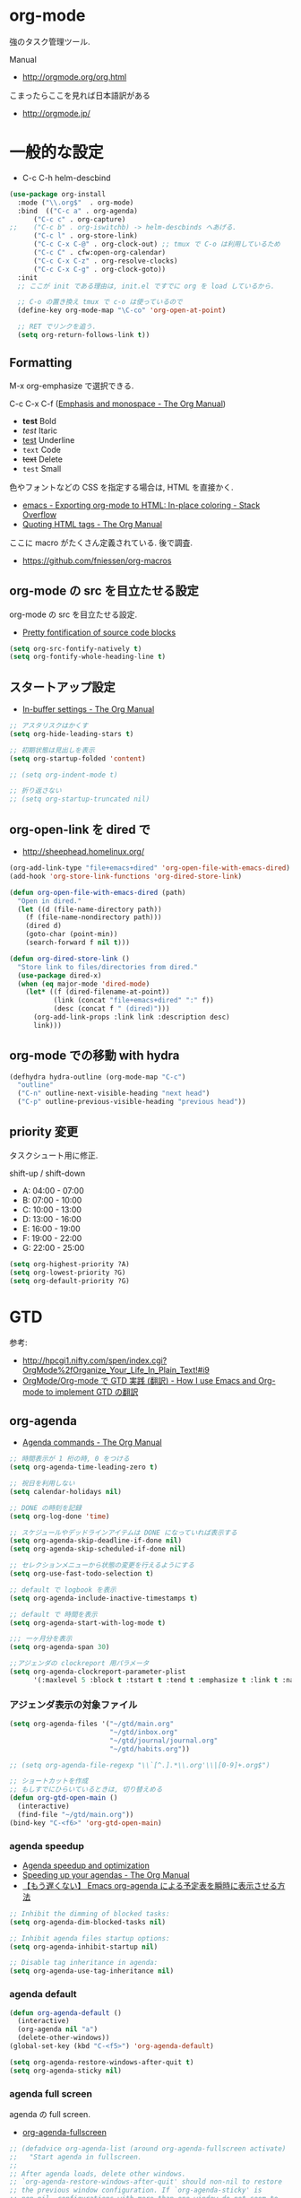 * org-mode
  強のタスク管理ツール.

  Manual
  - http://orgmode.org/org.html

  こまったらここを見れば日本語訳がある
  - http://orgmode.jp/
 
* 一般的な設定
  - C-c C-h helm-descbind
  
#+begin_src emacs-lisp
(use-package org-install
  :mode ("\\.org$"  . org-mode)
  :bind  (("C-c a" . org-agenda)
	  ("C-c c" . org-capture)
;;	  ("C-c b" . org-iswitchb) -> helm-descbinds へあげる.
	  ("C-c l" . org-store-link)
	  ("C-c C-x C-@" . org-clock-out) ;; tmux で C-o は利用しているため
	  ("C-c C" . cfw:open-org-calendar)
	  ("C-c C-x C-z" . org-resolve-clocks)
	  ("C-c C-x C-g" . org-clock-goto))
  :init
  ;; ここが init である理由は, init.el ですでに org を load しているから.
  
  ;; C-o の置き換え tmux で c-o は使っているので
  (define-key org-mode-map "\C-co" 'org-open-at-point)

  ;; RET でリンクを追う.
  (setq org-return-follows-link t))
#+end_src

** Formatting
   M-x org-emphasize で選択できる. 
   
   C-c C-x C-f ([[http://orgmode.org/manual/Emphasis-and-monospace.html][Emphasis and monospace - The Org Manual]])
   
   - *test* Bold
   - /test/ Itaric
   - _test_ Underline
   - =text= Code
   - +text+ Delete
   - ~test~ Small

   色やフォントなどの CSS を指定する場合は, HTML を直接かく.
   - [[http://stackoverflow.com/questions/21340380/exporting-org-mode-to-html-in-place-coloring][emacs - Exporting org-mode to HTML: In-place coloring - Stack Overflow]]
   - [[http://orgmode.org/manual/Quoting-HTML-tags.html][Quoting HTML tags - The Org Manual]]

   ここに macro がたくさん定義されている. 後で調査.
   - https://github.com/fniessen/org-macros

** org-mode の src を目立たせる設定
   org-mode の src を目立たせる設定. 
   - [[http://orgmode.org/worg/org-contrib/babel/examples/fontify-src-code-blocks.html][Pretty fontification of source code blocks]]

#+begin_src emacs-lisp
(setq org-src-fontify-natively t)
(setq org-fontify-whole-heading-line t)
#+end_src

** スタートアップ設定
   - [[http://orgmode.org/manual/In_002dbuffer-settings.html][In-buffer settings - The Org Manual]]

#+begin_src emacs-lisp
;; アスタリスクはかくす
(setq org-hide-leading-stars t)

;; 初期状態は見出しを表示
(setq org-startup-folded 'content)

;; (setq org-indent-mode t)

;; 折り返さない
;; (setq org-startup-truncated nil)
#+end_src

** org-open-link を dired で
   - http://sheephead.homelinux.org/

#+begin_src emacs-lisp
(org-add-link-type "file+emacs+dired" 'org-open-file-with-emacs-dired)
(add-hook 'org-store-link-functions 'org-dired-store-link)

(defun org-open-file-with-emacs-dired (path)
  "Open in dired."
  (let ((d (file-name-directory path))
    (f (file-name-nondirectory path)))
    (dired d)
    (goto-char (point-min))
    (search-forward f nil t)))

(defun org-dired-store-link ()
  "Store link to files/directories from dired."
  (use-package dired-x)
  (when (eq major-mode 'dired-mode)
    (let* ((f (dired-filename-at-point))
           (link (concat "file+emacs+dired" ":" f))
           (desc (concat f " (dired)")))
      (org-add-link-props :link link :description desc)
      link)))
#+end_src

** org-mode での移動 with hydra
   
#+begin_src emacs-lisp
(defhydra hydra-outline (org-mode-map "C-c")
  "outline"
  ("C-n" outline-next-visible-heading "next head")
  ("C-p" outline-previous-visible-heading "previous head"))
#+end_src

#+RESULTS:
: hydra-outline/body

** priority 変更
   タスクシュート用に修正.

   shift-up / shift-down

   - A: 04:00 - 07:00
   - B: 07:00 - 10:00
   - C: 10:00 - 13:00
   - D: 13:00 - 16:00
   - E: 16:00 - 19:00
   - F: 19:00 - 22:00
   - G: 22:00 - 25:00

#+begin_src emacs-lisp
(setq org-highest-priority ?A)
(setq org-lowest-priority ?G)
(setq org-default-priority ?G)
#+end_src

* GTD
  参考:
  - http://hpcgi1.nifty.com/spen/index.cgi?OrgMode%2fOrganize_Your_Life_In_Plain_Text!#i9
  - [[http://hpcgi1.nifty.com/spen/index.cgi?OrgMode%2FOrg-mode%A4%C7GTD%BC%C2%C1%A9%A1%CA%CB%DD%CC%F5%A1%CB#i16][OrgMode/Org-mode で GTD 実践 (翻訳) - How I use Emacs and Org-mode to implement GTD の翻訳]]

** org-agenda
   - [[http://orgmode.org/manual/Agenda-commands.html][Agenda commands - The Org Manual]]

#+begin_src emacs-lisp
;; 時間表示が 1 桁の時, 0 をつける
(setq org-agenda-time-leading-zero t)

;; 祝日を利用しない
(setq calendar-holidays nil)

;; DONE の時刻を記録
(setq org-log-done 'time)

;; スケジュールやデッドラインアイテムは DONE になっていれば表示する
(setq org-agenda-skip-deadline-if-done nil)
(setq org-agenda-skip-scheduled-if-done nil)

;; セレクションメニューから状態の変更を行えるようにする
(setq org-use-fast-todo-selection t)

;; default で logbook を表示
(setq org-agenda-include-inactive-timestamps t)

;; default で 時間を表示
(setq org-agenda-start-with-log-mode t)

;;; 一ヶ月分を表示
(setq org-agenda-span 30)

;;アジェンダの clockreport 用パラメータ
(setq org-agenda-clockreport-parameter-plist
      '(:maxlevel 5 :block t :tstart t :tend t :emphasize t :link t :narrow 80 :indent t :formula nil :timestamp t :level 5 :tcolumns nil :formatter nil))
#+end_src

*** アジェンダ表示の対象ファイル
#+begin_src emacs-lisp
(setq org-agenda-files '("~/gtd/main.org"
                         "~/gtd/inbox.org"
                         "~/gtd/journal/journal.org"
                         "~/gtd/habits.org"))

;; (setq org-agenda-file-regexp "\\`[^.].*\\.org'\\|[0-9]+.org$")

;; ショートカットを作成
;; もしすでにひらいているときは, 切り替えめる
(defun org-gtd-open-main ()
  (interactive)
  (find-file "~/gtd/main.org"))
(bind-key "C-<f6>" 'org-gtd-open-main)
#+end_src

*** agenda speedup
    - [[http://orgmode.org/worg/agenda-optimization.html][Agenda speedup and optimization]]
    - [[http://orgmode.org/manual/Speeding-up-your-agendas.html][Speeding up your agendas - The Org Manual]]
    - [[http://rubikitch.com/2014/11/29/org-agenda-cache/][【もう遅くない】 Emacs org-agenda による予定表を瞬時に表示させる方法 ]]

#+begin_src emacs-lisp
;; Inhibit the dimming of blocked tasks:
(setq org-agenda-dim-blocked-tasks nil)

;; Inhibit agenda files startup options:
(setq org-agenda-inhibit-startup nil)

;; Disable tag inheritance in agenda:
(setq org-agenda-use-tag-inheritance nil)
#+end_src

*** agenda default

#+begin_src emacs-lisp
(defun org-agenda-default ()
  (interactive)
  (org-agenda nil "a")
  (delete-other-windows))
(global-set-key (kbd "C-<f5>") 'org-agenda-default)

(setq org-agenda-restore-windows-after-quit t)
(setq org-agenda-sticky nil)
#+end_src

*** agenda full screen
    agenda の full screen.

  - [[http://kyleam.com/posts/org-agenda-fullscreen/][org-agenda-fullscreen]]

#+begin_src emacs-lisp
;; (defadvice org-agenda-list (around org-agenda-fullscreen activate)
;;   "Start agenda in fullscreen.
;;  
;; After agenda loads, delete other windows.
;; `org-agenda-restore-windows-after-quit' should non-nil to restore
;; the previous window configuration. If `org-agenda-sticky' is
;; non-nil, configurations with more than one window do not seem to
;; be restored properly."
;;   ad-do-it
;;   (delete-other-windows))
#+end_src

*** column & properties
    C-c C-c するとでる.
    - http://orgmode.org/worg/org-tutorials/org-column-view-tutorial.html
      
    Special Properites (org-mode の特別なプロパティ)
    - http://orgmode.org/manual/Special-properties.html#Special-properties
      CLOCKSUM_T ... clocksum today 

    Column の書式
    - [[http://orgmode.org/manual/Column-attributes.html#Column-attributes][Column attributes - The Org Manual]]

    独自プロパティ操作のためには, API が用意されている.
    - [[http://orgmode.org/manual/Using-the-property-API.html#Using-the-property-API][Using the property API - The Org Manual]]

    column の org-table への書き出し
    http://orgmode.org/manual/Capturing-column-view.html

#+begin_src emacs-lisp
; global Effort estimate values
(setq org-global-properties (quote ((
      "Effort_ALL" . "00:05 00:10 00:15 00:30 01:00 01:30 02:00 02:30 03:00"))))

;; カラムビューで表示する項目
;; Set default column view headings: Task Effort Clock_Summary
;; 保存時にスペースを入れられてしまう...
;; カスタムファイルに設定を書くことにする
;; (setq org-columns-default-format "%50ITEM(Task) %10Effort(Effort){:} %10CLOCKSUM_T(Clock)")

;; 見つもり合計
(setq org-agenda-columns-add-appointments-to-effort-sum t)
#+end_src

*** カスタムビュー 
    定義方法
    - [[http://orgmode.org/worg/org-tutorials/org-custom-agenda-commands.html][Custom Agenda Commands]]
    - [[http://orgmode.org/manual/Custom-agenda-views.html#Custom-agenda-views][Custom agenda views - The Org Manual]]
    - [[http://orgmode.org/manual/Special-agenda-views.html][Special agenda views - The Org Manual]]
    - [[http://orgmode.jp/doc-ja/org-ja.html#index-custom-agenda-views-1295][Org Mode マニュアル]]

    このアジェンダの書き方いいなぁ
    - [[http://stackoverflow.com/questions/22394394/orgmode-a-report-of-tasks-that-are-done-within-the-week][emacs - Orgmode: A report of tasks that are done within the week - Stack Overflow]]

#+begin_src emacs-lisp
(setq org-agenda-custom-commands 
      '(
      ;; http://hpcgi1.nifty.com/spen/index.cgi?OrgMode%2FOrg-mode%A4%C7GTD%BC%C2%C1%A9%A1%CA%CB%DD%CC%F5%A1%CB#i16
       ("D" "Daily Action Summary"
        ((agenda "" 
                 ((org-agenda-ndays 1)
         (org-agenda-entry-types '(:timestamp :sexp))
	))
	(tags-todo "next"))
	)
       ("d" "Daily Action List Detail"
        ((agenda "" ((org-agenda-ndays 1)
                     (org-agenda-sorting-strategy
                      (quote ((agenda time-up priority-down tag-up))))
                     ;; (org-deadline-warning-days 0)
                     ;; (org-agenda-clockreport-mode t) ;; 時間表の表示はコメントアウト
                     ))))
       ("w" "Completed and/or deferred tasks from previous week"
        ((agenda "" ((org-agenda-span 8)
                     (org-agenda-start-day "-7d")
                     (org-agenda-entry-types '(:timestamp :sexp))))))
       ("n" "Next Action List"
        tags-todo "next"
        ((org-agenda-prefix-format " %6e ")))
       ("a" "Agenda and all TODO's"
        ((tags "project-CLOCK=>\"<today>\"|repeatable") (agenda "")))
       ("c" ""
        tags-todo "SCHEDULED=\"<+0d>\"" 
        ((org-agenda-overriding-header "TaskChute TODO")
         (org-agenda-overriding-columns-format "%50ITEM(Task) %10Effort(Effort){:}")
         (org-agenda-view-columns-initially t)))
;       ("R" . "Review" )
;       ("Rd" "Day in review"
;        agenda ""
;        ;; agenda settings
;        ((org-agenda-overriding-header "TaskChute DONE")
;        (org-agenda-start-with-log-mode nil)
;        (org-agenda-start-with-clockreport-mode t)         
;         (org-agenda-view-columns-initially t)
;         (org-agenda-span 'day)))
       ))
#+end_src

*** org-agenda で過去ログにアクセス
    - [[http://stackoverflow.com/questions/17683821/custom-function-for-next-previous-month-in-agenda-view-and-the-calendar][emacs - Custom function for next / previous month in agenda view and the calendar - Stack Overflow]]

#+begin_src emacs-lisp
(defvar lawlist-month)
(defvar lawlist-year nil)
 
(defun lawlist-org-agenda-view-mode-dispatch ()
  "Select the month in agenda view."
  (interactive)
  (message "View: [1-9] [o]CT [n]OV [d]EC, j(next), k(prev).")
  (let* ((a (read-char-exclusive))
         (year (or lawlist-year
                   (setq lawlist-year
                         (nth 5 (decode-time (current-time))))))
         (month (case a
                  (?j (cond
                       ((null lawlist-month) 1)
                       ((= 12 lawlist-month)
                        (setq year (incf lawlist-year))
                        1)
                       (t (1+ lawlist-month))))
                  (?k (cond
                       ((null lawlist-month) 1)
                       ((= 1 lawlist-month)
                        (setq year (decf lawlist-year))
                        12)
                       (t (1- lawlist-month))))
                  (?h
                   (setq year (incf lawlist-year))
                   (or lawlist-month 1))
                  (?l
                   (setq year (decf lawlist-year))
                   (or lawlist-month 1))
                  (?o 10)
                  (?n 11)
                  (?d 12)
                  (t (and (> a ?0) (<= a ?9) (- a ?0))))))
    (if (not (setq lawlist-month month))
        (progn (setq lawlist-year)
               (message "Aborted"))
      (org-agenda nil "a")
      (org-agenda-month-view
       (read (format "%d%02d" year month)))
      (calendar)
      (calendar-other-month month year)
      (lawlist-org-agenda-view-mode-dispatch))))
#+end_src


** タスクの状態
   うまく動作しないので, 利用しないことにする.

*** 定義
    基本の状態は以下.

   - TODO: Default
   - DONE: Done 
   - NEXT: Next Action
   - WAIT: Wait for  
   - SOME: Some Day

   #+begin_src emacs-lisp
(setq org-todo-keywords '((sequence "TODO" "DONE")))
;; (setq org-todo-keywords (quote (
;;  (sequence "TODO (t)" "NEXT (n)" "DONE (d)")
;;  (sequence "WAIT (w)" "SOME (s)")
;;  )))

;; (setq org-todo-keyword-faces (quote (
;;  ("TODO" :foreground "red" :weight bold)
;;  ("NEXT" :foreground "orange" :weight bold)
;;  ("DONE" :foreground "forest green" :weight bold)
;;  ("REMINER" :foreground "forest green" :weight bold)
;;  ("WAITING" :foreground "brown" :weight bold)
;;  ("SOMEDAY" :foreground "yellow" :weight bold)
;;  )))
#+end_src

** TODO Next Action
   - http://qiita.com/takaxp/items/4dfa11a81e18b29143ec

#+begin_src emacs-lisp
(defvar my-next-tag "next")
(defvar my-unplan-tag "unplan")

(setq org-tag-faces '(("next" :foreground "orange")))

;; Next タグをトグルする
(defun my-toggle-next-tag ()
  (interactive)
  (when (eq major-mode 'org-mode)
    (save-excursipon
      (save-restriction
        (unless (org-at-heading-p)
          (outline-previous-heading))
        (if (string-match (concat ":" my-next-tag ":") (org-get-tags-string))
            (org-toggle-tag my-next-tag 'off)
          (org-toggle-tag my-next-tag 'on))
        (org-reveal)))))

;; うまくうごかないので, 封印
;; (defun my-toggle-tag (my-tag)
;;   (interactive)
;;   (when (eq major-mode 'org-mode)
;;     (save-excursion
;;       (save-restriction
;;         (unless (org-at-heading-p)
;;           (outline-previous-heading))
;;         (if (string-match (concat ":" my-tag ":") (org-get-tags-string))
;;             (org-toggle-tag my-tag 'off)
;;           (org-toggle-tag my-tag 'on))
;;         (org-reveal)))))

;; (defun my-toggle-next-tag ()
;;   my-toggle-tag ("next"))

;; (defun my-toggle-unplan-tag ()
;;   my-toggle-tag (my-unplan-tag))

(global-set-key (kbd "C-x <f2>") 'my-toggle-next-tag)
;;(global-set-key (kbd "C-x <f3>") 'my-toggle-unplan-tag)
#+end_src

** next タグの除去
#+begin_src emacs-lisp
(setq org-todo-state-tags-triggers
      (quote (("DONE" ("next")))))
#+end_src

** DONE をすべてアーカイブ
#+begin_src emacs-lisp
  (defun my-org-archive-done-tasks ()
    (interactive)
    (org-map-entries 'org-archive-subtree "/DONE" 'file))
#+end_src

** org-clock
  org-clock. org-mode での時間管理.
  - http://orgmode.org/manual/Resolving-idle-time.html#Resolving-idle-time

#+begin_src emacs-lisp
;; Resume clocking task on clock-in if the clock is open
(setq org-clock-in-resume t)

;; Sometimes I change tasks I'm clocking quickly
;; - this removes clocked tasks with 0:00 duration
(setq org-clock-out-remove-zero-time-clocks t)

;; clock out when moving task to a done state
;; タスクが完了した時に時間測定も停止する
(setq org-clock-out-when-done t)

;; 空き時間の解決 
;; 半端時間を絶えずチェックしているファイルのリストは, M-x org-resolve-clocks
;; http://orgmode.org/manual/Resolving-idle-time.html#Resolving-idle-time
(setq org-clock-idle-time 20)

;; Do not prompt to resume an active clock
(setq org-clock-persist-query-resume nil)

;; Enable auto clock resolution for finding open clocks
(setq org-clock-auto-clock-resolution (quote when-no-clock-is-running))

;; Include current clocking task in clock reports
(setq org-clock-report-include-clocking-task t)

; 時間になったら音をならす
;;(setq org-clock-sound "/usr/share/sounds/LinuxMint/stereo/desktop-login.ogg")
;;(setq org-clock-sound t)
#+end_src

*** 必ず時間見積り
    一時無効
    #+begin_src emacs-lisp
;; (defadvice org-clock-in (before is-set-effort-before-clock-in)
;;   (let ((effort (org-entry-get (point) "Effort")))
;;     (unless effort
;;       (error "[Error: Is not set a effort!]"))))
;; (ad-activate-regexp "is-set-effort-before-clock-in")
#+end_src

別の実装

#+begin_src emacs-lisp
(add-hook 'org-clock-in-prepare-hook
          'my/org-mode-ask-effort)

(defun my/org-mode-ask-effort ()
  "Ask for an effort estimate when clocking in."
  (unless (org-entry-get (point) "Effort")
    (let ((effort
           (completing-read
            "Effort: "
            (org-entry-get-multivalued-property (point) "Effort"))))
      (unless (equal effort "")
        (org-set-property "Effort" effort)))))
#+end_src

*** my/org-clockin-gtd
 指定したタスクを clockin するためのショートカット はじめてつくった自作 defun!!
 - http://orgmode.org/manual/Resolving-idle-time.html#Resolving-idle-time
 - https://github.com/danieroux/emacs/blob/master/external/bh-org-mode.el

#+begin_src emacs-lisp
(use-package my-org-clockin-gtd
  :bind (("C-<f7>" . mygtd:gtd)
	 ("C-<f8>" . mygtd:rest)
	 ("C-x <f8>" . mygtd:reset-rest-timer)))
;;  :init
;;  (with-eval-after-load 'org-pomodoro
;;    (add-hook 'org-pomodoro-finished-hook 'mygtd:rest)
;;    (add-hook 'org-pomodoro-break-finished-hook 'mygtd:reset-rest-timer)))
#+end_src

*** org-clock-by-tags
   タグごとに clocktable を集計.
    - http://stackoverflow.com/questions/17353591/timetable-grouped-by-tag
    - https://gist.github.com/tsu-nera/d9ffa6a51a6e7bdb957b

#+begin_src text
 宣言方法
  #+BEGIN: clocktable-by-tag :maxlevel 2 :tags ("p1" "p2")
                            :tstart "2013-06-27" :tend "2013-06-28"
#+end_src

#+begin_src emacs-lisp
(use-package clocktable-by-tag)
#+end_src

*** \emsp 対策: workaround
    It's workaround :(
    - [[https://www.mail-archive.com/emacs-orgmode@gnu.org/msg91791.html][Re: Alignment bug in clock tables]]

#+begin_src emacs-lisp
(eval-after-load "org-clock"
  '(defun org-clocktable-indent-string (level)
  (if (= level 1) ""
    (concat "\\" (let ((str " "))
      (dotimes (k (1- level) str)
        (setq str (concat "_" str))))))))
#+end_src

*** モードラインにも表示
    モードラインに時間を表示するためには、以下の設定をテーマに書く.

#+begin_src text
(:eval org-mode-line-string)
#+end_src

*** 手動で確認
    モードラインに表示できないので.

#+begin_src emacs-lisp
(defun org-clock-show()
  (interactive)
  (print (org-clock-get-clock-string)))
(global-set-key (kbd "C-x <f9>") 'org-clock-show)
#+end_src

*** ファイルに時間を書き出す
    xmobar に表示できる... が xmobar の表示方法がわからん..
    - http://lists.gnu.org/archive/html/emacs-orgmode/2010-04/msg00457.html

#+begin_src emacs-lisp
(display-time)
(defun esf/org-clocking-info-to-file ()
  (with-temp-file "~/tmp/clocking"
    ;; (message (org-clock-get-clock-string))
    (if (org-clock-is-active)
        (insert (format "org: %d (%d/%d) min"

                        (- (org-clock-get-clocked-time) org-clock-total-time)
                        org-clock-total-time
                        (org-clock-get-clocked-time))
                        
                )
      ) ;;(org-clock-get-clock-string)
    )
  )
(add-hook 'display-time-hook 'esf/org-clocking-info-to-file)
#+end_src

*** clock 履歴 を保存する

    #+begin_src emacs-lisp
;; なんか, org-mode を開くときに遅いので封印する.
;;
;; Save the running clock and all clock history
;; when exiting Emacs, load it on startup
;; Emacs が再起動したときにタスクの時間計測を再開する
;; Emacs が終了する時に測定中の計測と全ての測定履歴を保存する
;; http://orgmode.org/manual/Clocking-work-time.html
;; (setq org-clock-persist 'history)

;; emacs resume 時に時間計測再開
;; (org-clock-persistence-insinuate)

;; Org clock-in
(org-clock-persistence-insinuate)
(setq org-clock-persist t)
;;; * Orgmode Modules
(add-to-list 'org-modules 'habits)
;; Number of clock tasks to remember in history.
(setq org-clock-history-length 35)  ; 1 to 9 + A to Z
#+end_src

* org-capture
  アイデアをキャプチャーする.

  capture てんぷれの書き方
  - http://orgmode.org/manual/Template-expansion.html#Template-expansion

  注意: adjust-text.el との兼ね合いで, file+datetree が動かない. 様子見

#+begin_src emacs-lisp
(use-package org-capture
  :config
  (setq org-capture-templates
      '(
	("i" "Inbox" entry (file+datetree "~/gtd/inbox.org") "** TODO %?\n")
	("u" "Unplan" entry (file+datetree "~/gtd/unplan.org") "** TODO %? :unplan:\n")
	;; ("w" "Diary" entry (file+datetree "~/gtd/main.org") "** %T %?\n")
	("w" "Diary" entry (file+headline "~/gtd/main.org" "Diary") "**** %T %?\n")
	("k" "Clock-in" entry (clock) "* %T %?\n")
	;; calfw との連携 http://sheephead.homelinux.org/2014/03/15/7035/
        ;; ("m" "Memo" plain
	;;  (file (concat org-directory (format-time-string "/howm/%Y%m%d-%H%M%S.org")))
	;;  "* MEMO <%<%Y-%m-%d>> %?\n	 %i\n  %a\n\n"
	;;  :prepend t
	;;  :unnarrowed t
	;;  :kill-buffer t)
        ("m" "Memo" entry (file+headline "~/gtd/main.org" "Memo") "** %U%?\n%i\n")
	("e" "Email Todo" entry (file+headline "~/gtd/main.org" "Mails")
        "* TODO %^{Brief Description}\n%a\n%?Added: %U\n" :prepend t)
	("c" "calfw2org" entry (file "~/gtd/schedule.org") "*  %?\n %(cfw:org-capture-day)")
        )))
#+end_src

* org2blog
  Emacs から WordPress に投稿する Lisp
  - https://github.com/punchagan/org2blog
  - [[http://bach.istc.kobe-u.ac.jp/hatena/web/index.html][org ファイルの HTML エクスポート]]
  - [[http://www.geocities.jp/km_pp1/org-mode/org-mode-document.html][Org-mode による HTML 文書作成入門]]

#+begin_src emacs-lisp
(use-package org2blog-autoloads
  :config
  ;; パスワード設定
  (when linux-p
    (setq sternstunden (netrc-machine (netrc-parse "~/.netrc") "sternstunden" t))
    (setq everclassic (netrc-machine (netrc-parse "~/.netrc") "everclassic" t))
    (setq futurismo (netrc-machine (netrc-parse "~/.netrc") "futurismo" t))
    )
  (when windows-p
    (setq futurismo (netrc-machine (netrc-parse "c:/cygwin64/home/tsu-nera/.netrc") "futurismo" t))
    )

  ;; ブログ設定
  (setq org2blog/wp-blog-alist
        '(
        ("Futurismo"
         :url "http://futurismo.biz/xmlrpc.php"
	 :username "admin"
	 ;; :username (netrc-get futurismo "login")
	 ;; :password (netrc-get futurismo "password")
	 )
	("SternStunden"
	 :url "http://hmi-me.ciao.jp/sternstunden/xmlrpc.php"
	 :username "admin"         
	 ;; :username (netrc-get sternstunden "login")
	 ;; :password (netrc-get sternstunden "password")
	)
	("EverClassic"
	 :url "http://everclassic.biz/xmlrpc.php"
	 :username "admin"	 
	 ;; :username (netrc-get everclassic "login")
	 ;; :password (netrc-get everclassic "password")
         )
        )))
#+end_src

** WordPress で シンタックスハイライト
   SyntaxHighlighter Evolved Plugin を利用すればできるようだ.
   - [[http://vxlabs.com/2014/05/25/emacs-24-with-prelude-org2blog-and-wordpress/][Publish to WordPress with Emacs 24 and org2blog - vxlabs]]
   - [[http://blog.tmsrv.net/?p=82][tmaeda1981jp の blog » Blog Archive » org2blog を使用して Emacs から WordPress に投稿する]]
   - [[http://blog.binchen.org/posts/how-to-use-org2blog-effectively-as-a-programmer.html][How to use org2blog effectively as a programmer | Chen's blog]]

#+begin_src emacs-lisp
(setq org2blog/wp-use-sourcecode-shortcode t)
(setq org2blog/wp-sourcecode-default-params nil) ;; removed light="true"

;; target language needs to be in here
(setq org2blog/wp-sourcecode-langs
      '("actionscript3" "bash" "coldfusion" "cpp" "csharp" "css" "delphi"
        "erlang" "fsharp" "diff" "groovy" "javascript" "java" "javafx" "matlab"
        "objc" "perl" "php" "text" "powershell" "python" "ruby" "scala" "sql"
        "vb" "xml"
        "sh" "elisp" "lisp" "lua"
	"emacs-lisp" "c"))
 
;; this will use emacs syntax higlighting in your #+BEGIN_SRC
;; <language> <your-code> #+END_SRC code blocks.
;; 別のところで宣言
;; (setq org-src-fontify-natively t)
#+end_src


更新すると, 設定が消えた! syntaxhighlighter.php に追記する.

#+begin_src language
            // add myself
	    'elisp'         => 'clojure',
	    'emacs-lisp'    => 'clojure',
            'shell'         => 'sh',
            'language'      => 'text',            
#+end_src

** images
   画像ファイルは記事投稿時にサーバの upload フォルダに転送されるよう.

#+begin_src text
   # ./../img/2014-08-17-124249_785x456_scrot.png
   # http://futurismo.biz/wp-content/uploads/wpid-2014-08-17-124249_785x456_scrot.png
#+end_src

   scrot で撮影した画像を,以下のように書くことで記事に挿入することができる.

#+begin_src text
 [[file:/ ファイルパス]]
#+end_src

   ただし, リサイズはされない.外部コマンドと連携させる必要がある.
   ImageMagic というツールがよい.
   
   - [[http://sachachua.com/blog/2013/09/when-i-blog-with-emacs-and-when-i-blog-with-something-else/][When I blog with Emacs and when I blog with other tools]]
   - [[http://d.hatena.ne.jp/weblinuxmemo/20090929/p1][コマンドラインで画像を縮小する:ImageMagick convert mogrify - Linux Memo: Vine Linux 5 設定 tips]]
   - [[http://o.inchiki.jp/obbr/125][ImageMagick で画像をリサイズする時のメモ]]

   このサイトを参考に, 幅 670px, 高さ 447px に.

   - [[http://i-i-news.com/2014/08/eyecatch/#][最近ブログのアイキャッチ画像の作り方を確立したので, 自分がやっている方法を紹介します - iLOG]]
     
     #+begin_src bash
     convert -resize 640x480 before.jpg after.jpg
     convert -resize 670x447 before.jpg after.jpg
     #+end_src

   縦横比を計算してくれるつーる.
   - [[http://www.web-jozu.com/javascript/size.html][写真の縦横比を固定して拡大縮小値を計算するツール:JavaScript サンプル |WEB 上手]]


** 自動サムネイル挿入
   最大サイズの画像の中から自動でアイキャッチ画像を設定してくれる.
   - [[http://sachachua.com/blog/2014/10/publishing-wordpress-thumbnail-images-using-emacs-org2blog/#][Publishing Wordpress thumbnail images using Emacs and Org2Blog ]]

   どうもサイズが 300 にリサイズされてしまう.

#+begin_src emacs-lisp
;; (setq org2blog/wp-image-thumbnails t)
#+end_src

** org-export html で表が崩れる
   left 属性が設定されてしまうことが原因.

#+begin_src html
<th class="left"> xx </th>
<td class="left"> xx </td>
#+end_src

以下のように設定する.

#+begin_src emacs-lisp
(setq org-html-table-data-tags (quote ("<td>" . "</td>")))
(setq org-html-table-header-tags (quote ("<th scope=\"%s\">" . "</th>")))
#+end_src

* org-export
  org-mode から別形式へ. つまり, なんでも org-mode でよいということ.

  -[[http://orgmode.org/manual/Exporting.html#Exporting][Exporting - The Org Manual]]

  C-c C-e

  デフォルト以外を export 先ツールとして利用するためには, ox-xxx を require します.

  | ascii (ASCII format)           | ox-ascii.el     |
  | beamer (LaTeX Beamer format)   | ox-beamer.el    |
  | html (HTML format)             | ox-html.el      |
  | icalendar (iCalendar format)   | ox-icalendar.el |
  | latex (LaTeX format)           | ox-latex.el     |
  | man (Man page format)          | ox-man.el       |
  | md (Markdown format)           | ox-md.el        |
  | odt (OpenDocument Text format) | ox-odt.el       |
  | org (Org format)               | ox-org.el       |
  | texinfo (Texinfo format)       | ox-texinfo.el   |

** ox-wk
   dokuwiki 変換.

#+begin_src emacs-lisp
(use-package ox-wk :defer t)
#+end_src

** ox-mk
   markdown 変換

#+begin_src emacs-lisp
(use-package ox-md :defer t)
#+end_src

** org-textile
   - https://github.com/yashi/org-textile

#+begin_src emacs-lisp
(use-package ox-textile :defer t)
#+end_src

** 未使用中
*** ox-rst
   org-mode から reStructredText への変換

#+begin_src emacs-lisp
;; (use-package ox-rst)
#+end_src

*** ox-pandoc
   org-mode から reStructredText への変換. ox-rst を使うからいらないかも.

#+begin_src emacs-lisp
;; (use-package ox-pandoc)
;; (setq org-pandoc-output-format 'rst)
#+end_src

*** ox-taskjuggler
   TaskJuggler 変換.

#+begin_src emacs-lisp
;; (use-package ox-taskjuggler)
#+end_src

*** ox-freemind
   freemind もできるんだー.

   ただし, ArchLinux では freemind がとてもつかいにくい...

#+begin_src emacs-lisp
;; (use-package ox-freemind)
#+end_src

* org-babel
  org-babel で 実行した言語を書く. デフォルトでは emacs-lisp だけ.
  
#+begin_src emacs-lisp
(org-babel-do-load-languages
 'org-babel-load-languages
 '((R . t)
   (C . t)
   (java . t)
   (shell . t)
   (ledger . t)      
   )
 )
#+end_src

  評価するときにいちいち質問されないようにする.

#+begin_src emacs-lisp
(setq org-confirm-babel-evaluate nil)
#+end_src

  org-mode でファイルをひらくときに,inline-image があれば読み込み.

#+begin_src emacs-lisp
(add-hook 'org-babel-after-execute-hook 'org-display-inline-images)   
(add-hook 'org-mode-hook 'org-display-inline-images)   
#+end_src

** 出力方法
*** :results
    - [[http://orgmode.org/worg/org-contrib/babel/header-args.html][Header arguments and result types in Org Babel]]

**** raw    
   結果がコードにかかれる. ただし, tangle したときは無視される.
   - [[http://d.hatena.ne.jp/tamura70/20100310/org][Emacs org-mode を使ってみる: (35) org-babel-perl を使う 1/4 ]]

   #+begin_src text
   #+begin_src java :results raw
   #+end_src

**** code
   begin_src end_src で囲まれて出力される.

   ブログを書くときに便利.

*** :exports
    export するときの挙動をきめる.
    - :exports code
    - :exports results
    - :exports both
    - :exports none

    これで, 表を表示.
    =:results text :colnames yes :rownames yes=

    参考:
    - [[http://orgmode.org/manual/Exporting-code-blocks.html][Exporting code blocks - The Org Manual]]
    - [[http://orgmode.org/worg/org-contrib/babel/header-args.html][Header arguments and result types in Org Babel]]

** インタプリタ
   インタプリタをもつ言語では, :session hogehoge を記述することで,
   hogehoge バッファでセッションが開始する.

   なにがうれしいかというと, 複数の code block の間で,
   変数を共有することができる.

** java
   クラス名を指定する.
   - [[http://lists.gnu.org/archive/html/emacs-orgmode/2011-07/msg00946.html][Re:How-to evaluate Java-snippets in org-mode/org-babel?]]

   #+begin_src text
   #+begin_src java :classname packagename/classname
   #+end_src

** mmm-mode
   mmm-mode を利用すると, org-mode のなかに major-mode が共存できる.
   - https://github.com/purcell/mmm-mode
   - [[http://d.hatena.ne.jp/r_takaishi/20111101/1320161117][org-mode の内部で mmm-mode を使う - うどん駆動開発]]
   - [[http://1ikehen1ikechicken.sitemix.jp/][Emacser のホームページ]]

#+begin_src emacs-lisp
(use-package mmm-mode
  :config
  (setq mmm-global-mode 'maybe) ;; 自動推測
  ;; (setq mmm-global-mode 't) ;; つねに利用

  ;; (setq mmm-submode-decoration-level 2)
  (setq mmm-submode-decoration-level 1)

  ;; idle 中にパース.
  (setq mmm-parse-when-idle t)
  (setq mmm-idle-timer-delay 0.5)

  ;; (set-face-bold-p 'mmm-default-submode-face t) ;太字

  ;; 背景色
  (if (eq window-system nil)
  (set-face-background 'mmm-default-submode-face nil))
  
  (mmm-add-classes
   '((org-elisp
      :submode emacs-lisp-mode
      :front "#\\+begin_src emacs-lisp"
      :back  "#\\+end_src")))
  (mmm-add-mode-ext-class nil "\\.org\\'" 'org-elisp)

  (mmm-add-classes
   '((org-R
      :submode R-mode
      :front "^#\\+begin_src R[ \t]*\n?"
      :back "^#\\+end_src")))
  (mmm-add-mode-ext-class 'org-mode nil 'org-R))
#+end_src

** flycheck を動かす
   - see: [[http://www.wisdomandwonder.com/link/9573/how-to-correctly-enable-flycheck-in-babel-source-blocks][How to Correctly Enable Flycheck in Babel Source Blocks | Wisdom and Wonder]]
   
#+begin_src emacs-lisp
(defadvice org-edit-src-code (around set-buffer-file-name activate compile)
  (let ((file-name (buffer-file-name))) ;; (1)
    ad-do-it                            ;; (2)
    (setq buffer-file-name file-name))) ;; (3)
#+end_src

** org-babel-tangle をコマンドラインから実行
   see...
   - http://orgmode.org/manual/Batch-execution.html

   org-ext は外した.
   
#+begin_src bash
#!/bin/sh
# -*- mode: shell-script -*-
#
# tangle files with org-mode
#
DIR=`pwd`
FILES=""

# wrap each argument in the code required to call tangle on it
for i in $@; do
    FILES="$FILES \"$i\""
done

emacs -Q --batch \
    --eval "(progn
     (add-to-list 'load-path (expand-file-name \"~/src/org/lisp/\"))
     (add-to-list 'load-path (expand-file-name \"~/src/org/contrib/lisp/\" t))
     (require 'org) (require 'ob) (require 'ob-tangle)
     (mapc (lambda (file)
            (find-file (expand-file-name file \"$DIR\"))
            (org-babel-tangle)
            (kill-buffer)) '($FILES)))" 2>&1 |grep tangled
#+end_src

* org-narrow
 - C-x n s     (org-narrow-to-subtree) Narrow buffer to current subtre
 - C-x n b     (org-narrow-to-block) Narrow buffer to current block. 
 - C-x n w     (widen) Widen buffer to remove narrowing.

** org-tree-to-indirect-buffer
   C-c C-x b narrow
   - [[https://bruce-connor.github.io/emacs-online-documentation/Fun%2Forg-tree-to-indirect-buffer.html]]

* org-sparse-tree 
  検索語に関連するところだけを拾い読みするのに便利.
   - [[http://rubikitch.com/2014/10/10/org-sparse-tree-indirect-buffer/][Emacs org-mode の検索機能を 16 倍パワーアップする方法 | るびきち「日刊 Emacs」]]

#+begin_src emacs-lisp
(defun org-sparse-tree-indirect-buffer (arg)
  (interactive "P")
  (let ((ibuf (switch-to-buffer (org-get-indirect-buffer))))
    (condition-case _
        (org-sparse-tree arg)
      (quit (kill-buffer ibuf)))))
(define-key org-mode-map (kbd "C-c \\") 'org-sparse-tree-indirect-buffer)
#+end_src

* org-screenshot
  スクリーンショットを撮影して, org-mode に挿入する 
  - https://github.com/dfeich/org-screenshot

* org-download
   ドラッグ & ドロップで画像をコピーできる.
   - https://github.com/abo-abo/org-download
   - [[http://oremacs.com/2015/01/18/sprucing-up-org-download/#][Sprucing up org-download · (or emacs]]

   動画もある. Awesome!!
   - https://www.youtube.com/watch?v=dAojpHR-6Uo

#+begin_src emacs-lisp
(use-package org-download
  :config
  ;; scrot をつかってる
  (setq org-download-screenshot-method "scrot"))
#+end_src

* org-table
* org-journal
  org-mode で簡単日記.
  - https://github.com/bastibe/org-journal

  使い方.
  - To create a new journal entry: C-c C-j
  - To open today's journal without creating a new entry: C-u C-c C-j

#+begin_src emacs-lisp
(use-package org-journal
  :bind ("C-c j" . org-journal-new-entry)
  :config
  (setq org-journal-date-format "%x")
  (setq org-journal-time-format "<%Y-%m-%d %R> ")
  ;; (setq org-journal-file-format "%Y%m%d.org")
  (setq org-journal-file-format "journal.org")
  (setq org-journal-dir "~/gtd/journal/"))
#+end_src

* org-pomodoro
  - https://github.com/lolownia/org-pomodoro

    とてもおもしろい elisp なのだけれども、
    25 分でタイマがストップしたまま、さきに進むのをよく忘れるので、封印.

#+begin_src emacs-lisp
(use-package org-pomodoro
  :disabled t
  :commands (custom-org-agenda-mode-defaults)
  :bind* (("C-c C-x C-i" . org-pomodoro)) ;; バインドできない (+_+)
;;         ("C-c C-x C-o" . org-pomodoro))
  :init
  (add-hook 'org-agenda-mode-hook 'custom-org-agenda-mode-defaults 'append)
  :config
  (setq org-pomodoro-play-start-sound t)
  (setq org-pomodoro-play-ticking-sounds nil)
  (setq org-pomodoro-audio-player "mplayer")

  (add-hook 'org-pomodoro-started-hook
            (lambda ()
              (gntp-notify 'alert "Clock in"
                           "Happy Hacking! (^o^)/"
                           "localhost")))
  (add-hook 'org-pomodoro-killed-hook
            (lambda ()
              (gntp-notify 'alert "Clock Interupped"
                           "Oh....!"
                           "localhost")))
  (add-hook 'org-pomodoro-finished-hook
            (lambda ()
              (gntp-notify 'alert "Clock out"
                           "Good Job!"
                           "localhost")))
  (add-hook 'org-pomodoro-break-finished-hook
            (lambda ()
              (gntp-notify 'alert "Break End"
                           "Let's start next hack!"
                           "localhost")))

  ;; 3 分の休憩
  (setq org-pomodoro-short-break-length 3)
  
  (defun custom-org-agenda-mode-defaults ()
    (org-defkey org-agenda-mode-map "q" 'bury-buffer)
    (org-defkey org-agenda-mode-map "I" 'org-pomodoro)
;;    (org-defkey org-agenda-mode-map "O" 'org-pomodoro)
    (org-defkey org-agenda-mode-map (kbd "C-c C-x C-i") 'org-pomodoro)
;;    (org-defkey org-agenda-mode-map (kbd "C-c C-x C-o") 'org-pomodoro)
    ))
#+end_src

* org-drill
  org-mode + 暗記.

  - [[http://d.hatena.ne.jp/lurdan/20131220/1387493894][冬休みを前に, 最強のフラッシュカードを手にしよう - *scratch*]]
  - [[http://orgmode.org/worg/org-contrib/org-drill.html][org-drill.el – flashcards and spaced repetition for org-mode]]

#+begin_src emacs-lisp
(use-package org-drill)
#+end_src
  
* org-password-manager
  minimal password manager for Emacs Org mode.
  - https://github.com/leafac/org-password-manager

* org-cliplink    
  url から org-link 挿入.
  - [[https://github.com/rexim/org-cliplink][rexim/org-cliplink · GitHub]]

#+begin_src emacs-lisp
(use-package org-cliplink :bind "C-x p i")
#+end_src

* org-ac
  auto-complete source for org-mode
  - [[https://github.com/aki2o/org-ac][aki2o/org-ac · GitHub]]

#+begin_src emacs-lisp
(use-package org-ac
  :config
  (org-ac/config-default))
#+end_src

* 未使用中  
** org-weather
   org-agenda に天気を表示する
   - https://github.com/kautsig/org-weather

 #+begin_src emacs-lisp
(use-package org-weather
  :disabled t
  :init
  ;;(setq org-weather-format "Weather: %desc, %tmin-%tmax%tu, %p%pu, %h%hu, %s%su")
  (setq org-weather-format "Weather: %desc, %tmin-%tmax%tu")
  (setq org-weather-location "Tokyo,JP")
  (defun org-weather-browse ()
    (interactive)
    (browse-url "http://openweathermap.org/city/1850147"))
  :config
  (org-weather-refresh))
 #+end_src

** org-multiple-keymap
   n/p で 日付や priority を変更.
    - https://github.com/myuhe/org-multiple-keymap.el

 #+begin_src emacs-lisp
(use-package org-multiple-keymap :disabled t)
 #+end_src

** org-bullets
   org-mode のの見出しアイコンの変更.
   - https://github.com/sabof/org-bullets

   windows 環境だとド派手になるので封印.

 #+begin_src emacs-lisp
(use-package org-bullets
  :disabled t
  :init
  (add-hook 'org-mode-hook (lambda () (org-bullets-mode 1))))
 #+end_src

** interleave
   org-mode + PDF memo
   - https://github.com/rudolfochrist/interleave

 #+begin_src emacs-lisp
(use-package interleave :disabled t)
 #+end_src

* 他のツールとの連携
** RSS Feed 
  RSS Feeder for Emacs
  - http://orgmode.org/manual/RSS-Feeds.html
  - http://d.hatena.ne.jp/tamura70/20100225/org

#+begin_src emacs-lisp
(use-package org-feed
  :disabled t
  :config
  (defun org-feed-parse-rdf-feed (buffer)
    "Parse BUFFER for RDF feed entries.
Returns a list of entries, with each entry a property list,
containing the properties `:guid' and `:item-full-text'."
    (let (entries beg end item guid entry)
      (with-current-buffer buffer
	(widen)
	(goto-char (point-min))
	(while (re-search-forward "<item[> ]" nil t)
	((set  ) q beg (point)
	 end (and (re-search-forward "</item>" nil t)
		  (match-beginning 0)))
	(setq item (buffer-substring beg end)
	      guid (if (string-match "<link\\>.*?>\\(.*?\\)</link>" item)
		       (org-match-string-no-properties 1 item)))
	(setq entry (list :guid guid :item-full-text item))
	(push entry entries)
	(widen)
	(goto-char end))
	(nreverse entries))))
  
  (setq org-feed-retrieve-method 'wget)
  ;;(setq org-feed-retrieve-method 'curl)

  (setq org-feed-default-template "\n* %h\n  - %U\n  - %a  - %description")
)
#+end_src

*** 登録 feed
#+begin_src emacs-lisp
(use-package org-feed
  :disabled t
  :config
  (setq org-feed-alist nil)
  ;; (add-to-list 'org-feed-alist
  ;;   '("Futurismo" "http://futurismo.biz/feed"
  ;;     "~/org/rss.org" "Futurismo"
  ;;     :parse-feed org-feed-parse-rdf-feed))
  (add-to-list 'org-feed-alist
	       '("Publickey" "http://www.publickey1.jp/atom.xml"
		 "~/org/rss.org" "PublicKey")))
#+end_src

** Wanderlust
   wanderlust のメールを追跡できる.

#+begin_src emacs-lisp
(use-package org-wl)
#+end_src

** Plantuml

#+begin_src emacs-lisp
(when linux-p
  (setq org-plantuml-jar-path "/usr/local/bin/plantuml.jar")
  
(defun org-babel-plantuml-init ()
  (org-babel-do-load-languages
   'org-babel-load-languages
   (add-to-list 'org-babel-load-languages '(plantuml . t))))
(add-hook 'org-mode-hook 'org-babel-plantuml-init))

#+end_src

** Pandoc
   pandoc を利用すれば, 多彩なフォーマットを org-mode に変換可能だ.
   - [[http://futurismo.biz/archives/2403][org-mode で書いたテキストを Pandoc で Restructured Text に変換する | Futurismo]]
   - [[http://sky-y.github.io/site-pandoc-jp/users-guide/][Pandoc ユーザーズガイド 日本語版 - Japanese Pandoc User's Association]]

*** html2org
   Rubikichi さんの記事:
   - [[http://rubikitch.com/2014/10/07/pandoc-2/][Emacs ユーザならば Web ページを Pandoc で org-mode に変換して読もう るびきち「日刊 Emacs」]]
   - [[http://rubikitch.com/2014/09/22/pandoc/][万能ドキュメント変換器 Pandoc いいね! | るびきち「日刊 Emacs」]]

** calfw-org
   Emacs 用カレンダー.
   - [[https://github.com/kiwanami/emacs-calfw][kiwanami/emacs-calfw]]
   - [[http://d.hatena.ne.jp/kiwanami/20110723/1311434175][Emacs 用カレンダー calfw v1.2 リリース - 技術日記＠ kiwanami]]
   - [[http://d.hatena.ne.jp/kiwanami/20110619/1308495781][calfw の org-agenda 対応 calfw-org.el - 技術日記＠ kiwanami]]

   org-gcal と連携させることで,
   Google カレンダーと同期して, calfw で表示させることもできる.
   - [[http://sheephead.homelinux.org/2014/03/15/7035/][calfw と org-gcal の連携 | sheephead]]

#+begin_src emacs-lisp
(use-package calfw-org
  :config
  ;; 対象ファイル
  (setq cfw:org-icalendars '("~/gtd/schedule.org"))
  ;; First day of the week  0:Sunday, 1:Monday
  (setq calendar-week-start-day 1))
#+end_src

** org-gcal
   google calendar.
   - http://sheephead.homelinux.org/2014/03/14/7023/

   Google Developer Console で client-id と secret-key を取得する必要がある.
   - https://console.developers.google.com/project

   取得した情報は ~/.netrc に保存して読み出す.

   - org-gcal-fetch で同期

#+begin_src emacs-lisp
(use-package org-gcal
  :if linux-p
  :init
  (define-key cfw:calendar-mode-map "v" 'org-gcal-fetch)
  (define-key cfw:calendar-mode-map "&" 'browse-google-calendar)  
  :config
  ;; password は netrc へ
  (setq GoogleCal (netrc-machine (netrc-parse "~/.netrc") "org-gcal" t))
  (setq org-gcal-client-id (netrc-get GoogleCal "login")
	org-gcal-client-secret (netrc-get GoogleCal "password")
	org-gcal-dir "~/org"
	org-gcal-file-alist '(("fox10225fox@gmail.com" .  "~/gtd/schedule.org")))

  (defun browse-google-calendar ()
      (interactive)
      (browse-url "https://www.google.com/calendar/render?hl=ja")))
#+end_src

** R
   result で org-table を出力
   - [[http://emacs.stackexchange.com/questions/3819/org-code-block-receives-table-without-header][org mode - Org code block receives table without header - Emacs Stack Exchange]]

   Interacting with R
   - [[http://home.fnal.gov/~neilsen/notebook/orgExamples/org-examples.html#sec-19][Emacs org-mode examples and cookbook]]

** mobileOrg
   iPhone と org-mode の同期. Dropbox を利用
   - [[http://mobileorg.ncogni.to/][MobileOrg : What is MobileOrg?]]
   - https://github.com/MobileOrg/mobileorg
   - http://orgmode.org/manual/MobileOrg.html

   org-modbile は org-mode プロジェクトに含まれている.

#+begin_src emacs-lisp
;; Set to the location of your Org files on your local system
(setq org-directory "~/gtd")
;; Set to the name of the file where new notes will be stored
(setq org-mobile-inbox-for-pull "~/gtd/inbox.org")
;; Set to <your Dropbox root directory>/MobileOrg.
(setq org-mobile-directory "~/Dropbox/ アプリ/MobileOrg")

;; ;; 起動と終了時に同期
;; ;; org-mobile-directry が存在しないとハングするためなしにした
;; ;; そのうちなんか考える
;; ;; (add-hook 'after-init-hook 'org-mobile-pull)
;; ;; (add-hook 'kill-emacs-hook 'org-mobile-push)

;; moble sync
;; http://stackoverflow.com/questions/8432108/how-to-automatically-do-org-mobile-push-org-mobile-pull-in-emacs
(defvar org-mobile-sync-timer nil)
(defvar org-mobile-sync-idle-secs (* 60 10))
(defun org-mobile-sync ()
    (interactive)
      (org-mobile-pull)
	(org-mobile-push))
(defun org-mobile-sync-enable ()
    "enable mobile org idle sync"
      (interactive)
	(setq org-mobile-sync-timer
	      (run-with-idle-timer org-mobile-sync-idle-secs t
				   'org-mobile-sync)))
(defun org-mobile-sync-disable ()
    "disable mobile org idle sync"
      (interactive)
	(cancel-timer org-mobile-sync-timer))
(org-mobile-sync-enable)
#+end_src

* Bookmarks
  cookbook. 図の書き方とか R との連携とか, 小技がある.
  - [[http://home.fnal.gov/~neilsen/notebook/orgExamples/org-examples.html#sec-19][Emacs org-mode examples and cookbook]]

  PDF を org-mode で閲覧.
  - [[http://www.toryanderson.com/tech/emacs-study-pdf-conversion-and-editing][Emacs for Study: PDF Conversion and Editing | ToryAnderson.com]]
    
